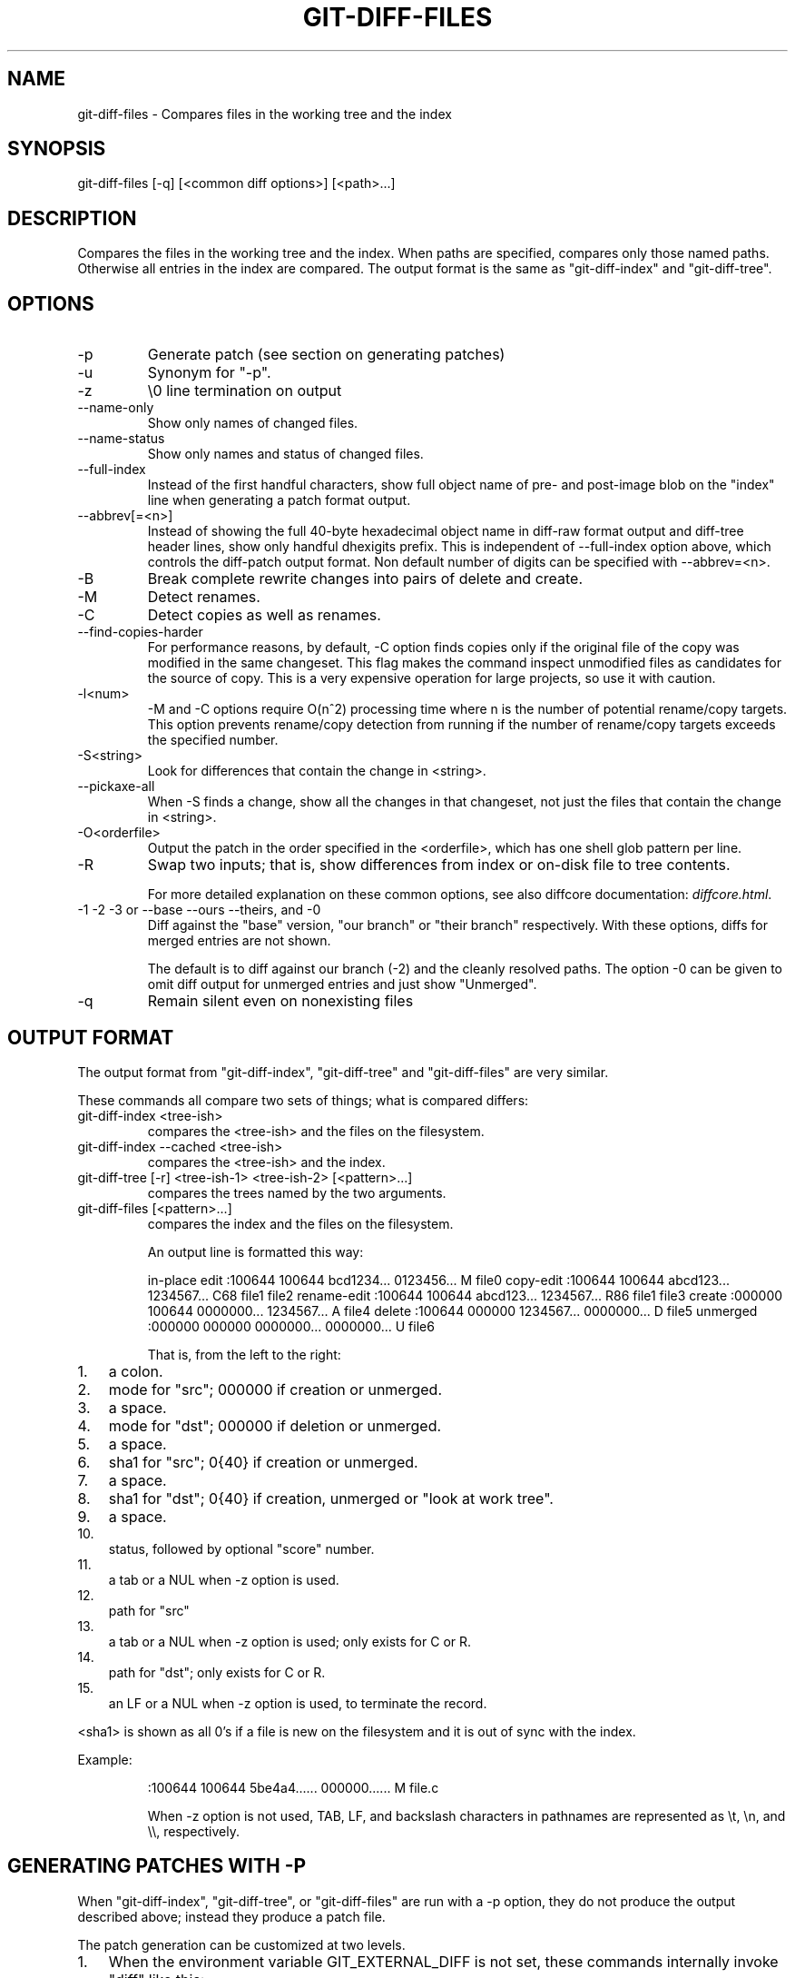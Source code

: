 .\"Generated by db2man.xsl. Don't modify this, modify the source.
.de Sh \" Subsection
.br
.if t .Sp
.ne 5
.PP
\fB\\$1\fR
.PP
..
.de Sp \" Vertical space (when we can't use .PP)
.if t .sp .5v
.if n .sp
..
.de Ip \" List item
.br
.ie \\n(.$>=3 .ne \\$3
.el .ne 3
.IP "\\$1" \\$2
..
.TH "GIT-DIFF-FILES" 1 "" "" ""
.SH NAME
git-diff-files \- Compares files in the working tree and the index
.SH "SYNOPSIS"


git\-diff\-files [\-q] [<common diff options>] [<path>...]

.SH "DESCRIPTION"


Compares the files in the working tree and the index\&. When paths are specified, compares only those named paths\&. Otherwise all entries in the index are compared\&. The output format is the same as "git\-diff\-index" and "git\-diff\-tree"\&.

.SH "OPTIONS"

.TP
\-p
Generate patch (see section on generating patches)

.TP
\-u
Synonym for "\-p"\&.

.TP
\-z
\\0 line termination on output

.TP
\-\-name\-only
Show only names of changed files\&.

.TP
\-\-name\-status
Show only names and status of changed files\&.

.TP
\-\-full\-index
Instead of the first handful characters, show full object name of pre\- and post\-image blob on the "index" line when generating a patch format output\&.

.TP
\-\-abbrev[=<n>]
Instead of showing the full 40\-byte hexadecimal object name in diff\-raw format output and diff\-tree header lines, show only handful dhexigits prefix\&. This is independent of \-\-full\-index option above, which controls the diff\-patch output format\&. Non default number of digits can be specified with \-\-abbrev=<n>\&.

.TP
\-B
Break complete rewrite changes into pairs of delete and create\&.

.TP
\-M
Detect renames\&.

.TP
\-C
Detect copies as well as renames\&.

.TP
\-\-find\-copies\-harder
For performance reasons, by default, \-C option finds copies only if the original file of the copy was modified in the same changeset\&. This flag makes the command inspect unmodified files as candidates for the source of copy\&. This is a very expensive operation for large projects, so use it with caution\&.

.TP
\-l<num>
\-M and \-C options require O(n^2) processing time where n is the number of potential rename/copy targets\&. This option prevents rename/copy detection from running if the number of rename/copy targets exceeds the specified number\&.

.TP
\-S<string>
Look for differences that contain the change in <string>\&.

.TP
\-\-pickaxe\-all
When \-S finds a change, show all the changes in that changeset, not just the files that contain the change in <string>\&.

.TP
\-O<orderfile>
Output the patch in the order specified in the <orderfile>, which has one shell glob pattern per line\&.

.TP
\-R
Swap two inputs; that is, show differences from index or on\-disk file to tree contents\&.


For more detailed explanation on these common options, see also diffcore documentation: \fIdiffcore.html\fR\&.

.TP
\-1 \-2 \-3 or \-\-base \-\-ours \-\-theirs, and \-0
Diff against the "base" version, "our branch" or "their branch" respectively\&. With these options, diffs for merged entries are not shown\&.

The default is to diff against our branch (\-2) and the cleanly resolved paths\&. The option \-0 can be given to omit diff output for unmerged entries and just show "Unmerged"\&.

.TP
\-q
Remain silent even on nonexisting files

.SH "OUTPUT FORMAT"


The output format from "git\-diff\-index", "git\-diff\-tree" and "git\-diff\-files" are very similar\&.


These commands all compare two sets of things; what is compared differs:

.TP
git\-diff\-index <tree\-ish>
compares the <tree\-ish> and the files on the filesystem\&.

.TP
git\-diff\-index \-\-cached <tree\-ish>
compares the <tree\-ish> and the index\&.

.TP
git\-diff\-tree [\-r] <tree\-ish\-1> <tree\-ish\-2> [<pattern>...]
compares the trees named by the two arguments\&.

.TP
git\-diff\-files [<pattern>...]
compares the index and the files on the filesystem\&.


An output line is formatted this way:

.IP
in\-place edit  :100644 100644 bcd1234\&.\&.\&. 0123456\&.\&.\&. M file0
copy\-edit      :100644 100644 abcd123\&.\&.\&. 1234567\&.\&.\&. C68 file1 file2
rename\-edit    :100644 100644 abcd123\&.\&.\&. 1234567\&.\&.\&. R86 file1 file3
create         :000000 100644 0000000\&.\&.\&. 1234567\&.\&.\&. A file4
delete         :100644 000000 1234567\&.\&.\&. 0000000\&.\&.\&. D file5
unmerged       :000000 000000 0000000\&.\&.\&. 0000000\&.\&.\&. U file6

That is, from the left to the right:

.TP 3
1.
a colon\&.
.TP
2.
mode for "src"; 000000 if creation or unmerged\&.
.TP
3.
a space\&.
.TP
4.
mode for "dst"; 000000 if deletion or unmerged\&.
.TP
5.
a space\&.
.TP
6.
sha1 for "src"; 0{40} if creation or unmerged\&.
.TP
7.
a space\&.
.TP
8.
sha1 for "dst"; 0{40} if creation, unmerged or "look at work tree"\&.
.TP
9.
a space\&.
.TP
10.
status, followed by optional "score" number\&.
.TP
11.
a tab or a NUL when \-z option is used\&.
.TP
12.
path for "src"
.TP
13.
a tab or a NUL when \-z option is used; only exists for C or R\&.
.TP
14.
path for "dst"; only exists for C or R\&.
.TP
15.
an LF or a NUL when \-z option is used, to terminate the record\&.
.LP


<sha1> is shown as all 0's if a file is new on the filesystem and it is out of sync with the index\&.


Example:

.IP
:100644 100644 5be4a4\&.\&.\&.\&.\&.\&. 000000\&.\&.\&.\&.\&.\&. M file\&.c

When \-z option is not used, TAB, LF, and backslash characters in pathnames are represented as \\t, \\n, and \\\\, respectively\&.

.SH "GENERATING PATCHES WITH -P"


When "git\-diff\-index", "git\-diff\-tree", or "git\-diff\-files" are run with a \-p option, they do not produce the output described above; instead they produce a patch file\&.


The patch generation can be customized at two levels\&.

.TP 3
1.
When the environment variable GIT_EXTERNAL_DIFF is not set, these commands internally invoke "diff" like this:


.nf
diff \-L a/<path> \-L b/<path> \-pu <old> <new>
.fi
For added files, /dev/null is used for <old>\&. For removed files, /dev/null is used for <new>

The "diff" formatting options can be customized via the environment variable GIT_DIFF_OPTS\&. For example, if you prefer context diff:

.nf
GIT_DIFF_OPTS=\-c git\-diff\-index \-p HEAD
.fi
.TP
2.
When the environment variable GIT_EXTERNAL_DIFF is set, the program named by it is called, instead of the diff invocation described above\&.

For a path that is added, removed, or modified, GIT_EXTERNAL_DIFF is called with 7 parameters:


.nf
path old\-file old\-hex old\-mode new\-file new\-hex new\-mode
.fi
where:

<old|new>\-file
are files GIT_EXTERNAL_DIFF can use to read the contents of <old|new>,
<old|new>\-hex
are the 40\-hexdigit SHA1 hashes,
<old|new>\-mode
are the octal representation of the file modes\&.
The file parameters can point at the user's working file (e\&.g\&. new\-file in "git\-diff\-files"), /dev/null (e\&.g\&. old\-file when a new file is added), or a temporary file (e\&.g\&. old\-file in the index)\&. GIT_EXTERNAL_DIFF should not worry about unlinking the temporary file \-\-\- it is removed when GIT_EXTERNAL_DIFF exits\&.
.LP


For a path that is unmerged, GIT_EXTERNAL_DIFF is called with 1 parameter, <path>\&.

.SH "GIT SPECIFIC EXTENSION TO DIFF FORMAT"


What \-p option produces is slightly different from the traditional diff format\&.

.TP 3
1.
It is preceeded with a "git diff" header, that looks like this:


.nf
diff \-\-git a/file1 b/file2
.fi
The a/ and b/ filenames are the same unless rename/copy is involved\&. Especially, even for a creation or a deletion, /dev/null is _not_ used in place of a/ or b/ filenames\&.

When rename/copy is involved, file1 and file2 show the name of the source file of the rename/copy and the name of the file that rename/copy produces, respectively\&.
.TP
2.
It is followed by one or more extended header lines:

.nf
old mode <mode>
new mode <mode>
deleted file mode <mode>
new file mode <mode>
copy from <path>
copy to <path>
rename from <path>
rename to <path>
similarity index <number>
dissimilarity index <number>
index <hash>\&.\&.<hash> <mode>
.fi
.TP
3.
TAB, LF, and backslash characters in pathnames are represented as \\t, \\n, and \\\\, respectively\&.
.LP

.SH "AUTHOR"


Written by Linus Torvalds <torvalds@osdl\&.org>

.SH "DOCUMENTATION"


Documentation by David Greaves, Junio C Hamano and the git\-list <git@vger\&.kernel\&.org>\&.

.SH "GIT"


Part of the \fBgit\fR(7) suite

